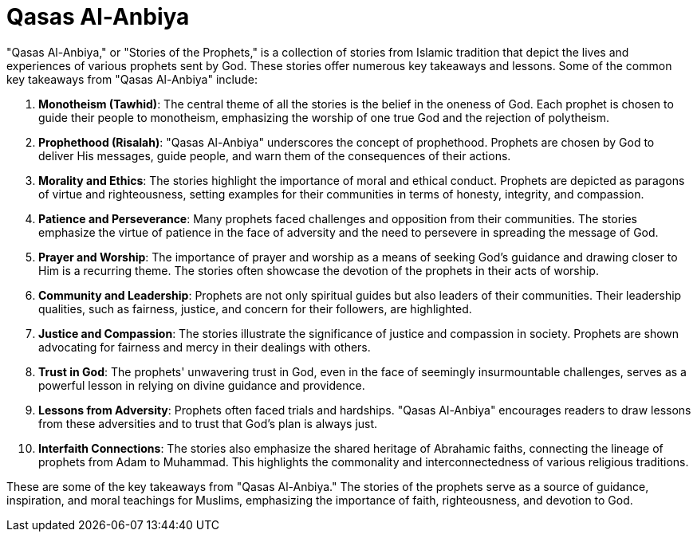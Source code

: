 
= Qasas Al-Anbiya

"Qasas Al-Anbiya," or "Stories of the Prophets," is a collection of stories from Islamic tradition that depict the lives and experiences of various prophets sent by God. These stories offer numerous key takeaways and lessons. Some of the common key takeaways from "Qasas Al-Anbiya" include:

1. **Monotheism (Tawhid)**: The central theme of all the stories is the belief in the oneness of God. Each prophet is chosen to guide their people to monotheism, emphasizing the worship of one true God and the rejection of polytheism.

2. **Prophethood (Risalah)**: "Qasas Al-Anbiya" underscores the concept of prophethood. Prophets are chosen by God to deliver His messages, guide people, and warn them of the consequences of their actions.

3. **Morality and Ethics**: The stories highlight the importance of moral and ethical conduct. Prophets are depicted as paragons of virtue and righteousness, setting examples for their communities in terms of honesty, integrity, and compassion.

4. **Patience and Perseverance**: Many prophets faced challenges and opposition from their communities. The stories emphasize the virtue of patience in the face of adversity and the need to persevere in spreading the message of God.

5. **Prayer and Worship**: The importance of prayer and worship as a means of seeking God's guidance and drawing closer to Him is a recurring theme. The stories often showcase the devotion of the prophets in their acts of worship.

6. **Community and Leadership**: Prophets are not only spiritual guides but also leaders of their communities. Their leadership qualities, such as fairness, justice, and concern for their followers, are highlighted.

7. **Justice and Compassion**: The stories illustrate the significance of justice and compassion in society. Prophets are shown advocating for fairness and mercy in their dealings with others.

8. **Trust in God**: The prophets' unwavering trust in God, even in the face of seemingly insurmountable challenges, serves as a powerful lesson in relying on divine guidance and providence.

9. **Lessons from Adversity**: Prophets often faced trials and hardships. "Qasas Al-Anbiya" encourages readers to draw lessons from these adversities and to trust that God's plan is always just.

10. **Interfaith Connections**: The stories also emphasize the shared heritage of Abrahamic faiths, connecting the lineage of prophets from Adam to Muhammad. This highlights the commonality and interconnectedness of various religious traditions.

These are some of the key takeaways from "Qasas Al-Anbiya." The stories of the prophets serve as a source of guidance, inspiration, and moral teachings for Muslims, emphasizing the importance of faith, righteousness, and devotion to God.